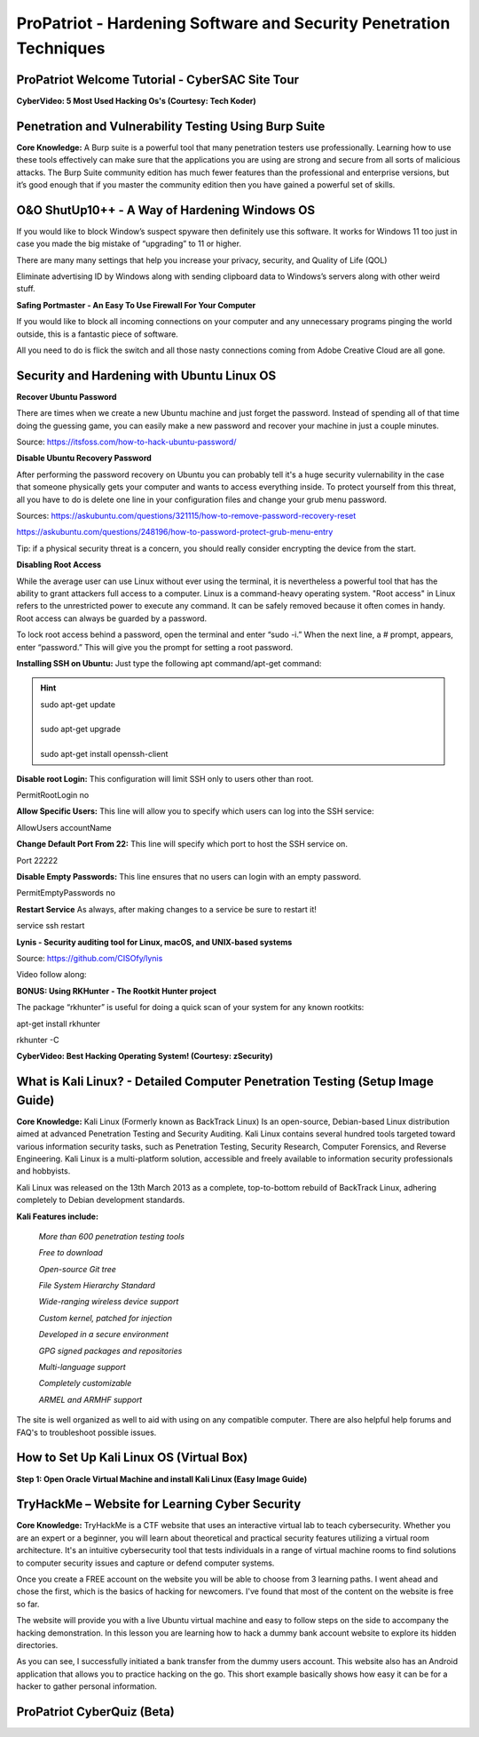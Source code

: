 ProPatriot - Hardening Software and Security Penetration Techniques 
=======================================================================

.. image:: https://raw.githubusercontent.com/natt96z/cybersac/main/docs/img/ezgif-1-415fb4tttttttt69f1.gif
   :width: 80%
   :align: center


ProPatriot Welcome Tutorial - CyberSAC Site Tour
~~~~~~~~~~~~~~~~~~~~~~~~~~~~~~~~~~~~~~~~~~~~~~~~~~

.. raw:: html

   <iframe width="560" height="315" src="https://www.youtube.com/embed/95Q74KuqkbU" title="YouTube video player" frameborder="0" allow="accelerometer; autoplay; clipboard-write; encrypted-media; gyroscope; picture-in-picture; web-share" allowfullscreen></iframe>


**CyberVideo: 5 Most Used Hacking Os's (Courtesy: Tech Koder)**

.. raw:: html

   <iframe width="560" height="315" src="https://www.youtube.com/embed/0Bo5NYCspPA" title="YouTube video player" frameborder="0" allow="accelerometer; autoplay; clipboard-write; encrypted-media; gyroscope; picture-in-picture" allowfullscreen></iframe>


Penetration and Vulnerability Testing Using Burp Suite
~~~~~~~~~~~~~~~~~~~~~~~~~~~~~~~~~~~~~~~~~~~~~~~~~~~~~~~~~~~~~~

**Core Knowledge:** A Burp suite is a powerful tool that many penetration testers use professionally. Learning how to use these tools effectively can make sure that the applications you are using are strong and secure from all sorts of malicious attacks. The Burp Suite community edition has much fewer features than the professional and enterprise versions, but it’s good enough that if you master the community edition then you have gained a powerful set of skills.


.. image:: https://raw.githubusercontent.com/natt96z/cybersac/main/docs/img/30.jpg
   :width: 50%
   :align: center
   
.. image:: https://raw.githubusercontent.com/natt96z/cybersac/main/docs/img/29.jpg
   :width: 50%
   :align: center
   

O&O ShutUp10++ - A Way of Hardening Windows OS
~~~~~~~~~~~~~~~~~~~~~~~~~~~~~~~~~~~~~~~~~~~~~~~~~~~~~
If you would like to block Window’s suspect spyware then definitely use this software. It works for Windows 11 too just in case you made the big mistake of “upgrading” to 11 or higher.

.. image:: https://raw.githubusercontent.com/natt96z/cybersac/main/docs/img/140.jpg
   :width: 51%
   :align: center


.. Note::

There are many many settings that help you increase your privacy, security, and Quality of Life (QOL)  
   
.. image:: https://raw.githubusercontent.com/natt96z/cybersac/main/docs/img/141.jpg
   :width: 50%
   :align: center
   
.. Note::

Eliminate advertising ID by Windows along with sending clipboard data to Windows’s servers along with other weird stuff. 

**Safing Portmaster - An Easy To Use Firewall For Your Computer**

If you would like to block all incoming connections on your computer and any unnecessary programs pinging the world outside, this is a fantastic piece of software.

All you need to do is flick the switch and all those nasty connections coming from Adobe Creative Cloud are all gone.

.. image:: https://raw.githubusercontent.com/natt96z/cybersac/6c4d4fe8fc7a511a7b5609a0f53ae1e194d2f009/docs/img/image.png
   :width: 51%
   :align: center
   
Security and Hardening with Ubuntu Linux OS
~~~~~~~~~~~~~~~~~~~~~~~~~~~~~~~~~~~~~~~~~~~~

**Recover Ubuntu Password**

There are times when we create a new Ubuntu machine and just forget the password. Instead of spending all of that time doing the guessing game, you can easily make a new password and recover your machine in just a couple minutes.

Source: https://itsfoss.com/how-to-hack-ubuntu-password/

.. image:: https://github.com/natt96z/cybersac/blob/main/docs/img/Capture.PNG?raw=true
   :width: 51%
   :align: center

.. image:: https://github.com/natt96z/cybersac/blob/main/docs/img/Capture%201.PNG?raw=true
   :width: 51%
   :align: center

.. image:: https://github.com/natt96z/cybersac/blob/main/docs/img/Capture%202.PNG?raw=true
   :width: 51%
   :align: center

.. image:: https://github.com/natt96z/cybersac/blob/main/docs/img/Capture%203.PNG?raw=true
   :width: 51%
   :align: center

.. image:: https://raw.githubusercontent.com/natt96z/cybersac/main/docs/img/Capture%204.PNG
   :width: 51%
   :align: center

**Disable Ubuntu Recovery Password**

After performing the password recovery on Ubuntu you can probably tell it's a huge security vulernability in the case that someone physically gets your computer and wants to access everything inside. To protect yourself from this threat, all you have to do is delete one line in your configuration files and change your grub menu password.

Sources: https://askubuntu.com/questions/321115/how-to-remove-password-recovery-reset

https://askubuntu.com/questions/248196/how-to-password-protect-grub-menu-entry

.. image:: https://raw.githubusercontent.com/natt96z/cybersac/main/docs/img/Disable%20Ubuntu%20Recovery%20Password.PNG
   :width: 51%
   :align: center


.. image:: https://raw.githubusercontent.com/natt96z/cybersac/main/docs/img/Change%20Grub%20Menu%20Password.PNG
   :width: 51%
   :align: center

.. Note::   

Tip: if a physical security threat is a concern, you should really consider encrypting the device from the start.


**Disabling Root Access** 

While the average user can use Linux without ever using the terminal, it is nevertheless a powerful tool that has the ability to grant attackers full access to a computer. Linux is a command-heavy operating system. "Root access" in Linux refers to the unrestricted power to execute any command. It can be safely removed because it often comes in handy. Root access can always be guarded by a password. 

.. image:: https://raw.githubusercontent.com/natt96z/cybersac/main/docs/img/pasted%20image%200.png
   :width: 65%
   :align: center
  
.. Note::

To lock root access behind a password, open the terminal and enter “sudo -i.”  When the next line, a # prompt, appears, enter “password.”  This will give you the prompt for setting a root password.

**Installing SSH on Ubuntu:** Just type the following apt command/apt-get command:

.. hint::
   | sudo apt-get update
   | 
   | sudo apt-get upgrade
   |
   | sudo apt-get install openssh-client
   
   
   
   
   
   
   

**Disable root Login:** This configuration will limit SSH only to users other than root.

PermitRootLogin no

**Allow Specific Users:** This line will allow you to specify which users can log into the SSH service:

AllowUsers accountName

**Change Default Port From 22:** This line will specify which port to host the SSH service on.

Port 22222

**Disable Empty Passwords:** This line ensures that no users can login with an empty password.

PermitEmptyPasswords no

**Restart Service** As always, after making changes to a service be sure to restart it!

service ssh restart



**Lynis - Security auditing tool for Linux, macOS, and UNIX-based systems**

Source: https://github.com/CISOfy/lynis

Video follow along:

.. raw:: html

   <iframe width="560" height="315" src="https://www.youtube.com/embed/fUIpJJn6YaM" title="YouTube video player" frameborder="0" allow="accelerometer; autoplay; clipboard-write; encrypted-media; gyroscope; picture-in-picture; web-share" allowfullscreen></iframe>



**BONUS: Using RKHunter - The Rootkit Hunter project**


.. image:: https://raw.githubusercontent.com/natt96z/cybersac/main/docs/img/install-and-configure-rkhunter-with-tightened-security-variables-rkhunter-logo.png
   :width: 65%
   :align: center

.. image:: https://raw.githubusercontent.com/natt96z/cybersac/main/docs/img/rkhunter-results.png
   :width: 65%
   :align: center


The package “rkhunter” is useful for doing a quick scan of your system for any known rootkits:

apt-get install rkhunter

rkhunter -C



**CyberVideo: Best Hacking Operating System! (Courtesy: zSecurity)**

.. raw:: html

   <iframe width="560" height="315" src="https://www.youtube.com/embed/lAnQzVqx9s4" title="YouTube video player" frameborder="0" allow="accelerometer; autoplay; clipboard-write; encrypted-media; gyroscope; picture-in-picture" allowfullscreen></iframe>

What is Kali Linux? - Detailed Computer Penetration Testing (Setup Image Guide)
~~~~~~~~~~~~~~~~~~~~~~~~~~~~~~~~~~~~~~~~~~~~~~~~~~~~~~~~~~~~~~~~


**Core Knowledge:** Kali Linux (Formerly known as BackTrack Linux) Is an open-source, Debian-based Linux distribution aimed at advanced Penetration Testing and Security Auditing. Kali Linux contains several hundred tools targeted toward various information security tasks, such as Penetration Testing, Security Research, Computer Forensics, and Reverse Engineering. Kali Linux is a multi-platform solution, accessible and freely available to information security professionals and hobbyists.

.. Note::

 
Kali Linux was released on the 13th March 2013 as a complete, top-to-bottom rebuild of BackTrack Linux, adhering completely to Debian development standards. 

.. image:: https://raw.githubusercontent.com/natt96z/cybersac/main/docs/img/98.jpg
   :width: 65%
   :align: center
   
**Kali Features include:**  

    *More than 600 penetration testing tools*
    
    *Free to download*
    
    *Open-source Git tree* 
    
    *File System Hierarchy Standard*  
    
    *Wide-ranging wireless device support* 
    
    *Custom kernel, patched for injection*
    
    *Developed in a secure environment*
    
    *GPG signed packages and repositories*
    
    *Multi-language support* 
    
    *Completely customizable* 
    
    *ARMEL and ARMHF support* 
    

.. image:: https://raw.githubusercontent.com/natt96z/cybersac/main/docs/img/99.jpg
   :width: 65%
   :align: center

.. Note::

The site is well organized as well to aid with using on any compatible computer. There are also helpful help forums and FAQ's to troubleshoot possible issues.


How to Set Up Kali Linux OS (Virtual Box)
~~~~~~~~~~~~~~~~~~~~~~~~~~~~~~~~~~~~~~~~~~~~~~~
 
**Step 1: Open Oracle Virtual Machine and install Kali Linux (Easy Image Guide)**

.. image:: https://raw.githubusercontent.com/natt96z/cybersac/main/docs/img/100.jpg
   :width: 65%
   :align: center
   
.. image:: https://raw.githubusercontent.com/natt96z/cybersac/main/docs/img/101.jpg
   :width: 65%
   :align: center

.. image:: https://raw.githubusercontent.com/natt96z/cybersac/main/docs/img/102.jpg
   :width: 65%
   :align: center

.. image:: https://raw.githubusercontent.com/natt96z/cybersac/main/docs/img/103.jpg
   :width: 65%
   :align: center
   
.. image:: https://raw.githubusercontent.com/natt96z/cybersac/main/docs/img/104.jpg
   :width: 65%
   :align: center
   
.. image:: https://raw.githubusercontent.com/natt96z/cybersac/main/docs/img/105.jpg
   :width: 65%
   :align: center
   
.. image:: https://raw.githubusercontent.com/natt96z/cybersac/main/docs/img/106.jpg
   :width: 65%
   :align: center
   
.. image:: https://raw.githubusercontent.com/natt96z/cybersac/main/docs/img/107.jpg
   :width: 65%
   :align: center
   
.. image:: https://raw.githubusercontent.com/natt96z/cybersac/main/docs/img/108.jpg
   :width: 65%
   :align: center
   
.. image:: https://raw.githubusercontent.com/natt96z/cybersac/main/docs/img/109.jpg
   :width: 65%
   :align: center
   
.. image:: https://raw.githubusercontent.com/natt96z/cybersac/main/docs/img/110.jpg
   :width: 65%
   :align: center
   
.. image:: https://raw.githubusercontent.com/natt96z/cybersac/main/docs/img/111.jpg
   :width: 65%
   :align: center

.. image:: https://raw.githubusercontent.com/natt96z/cybersac/main/docs/img/112.jpg
   :width: 65%
   :align: center

.. image:: https://raw.githubusercontent.com/natt96z/cybersac/main/docs/img/113.jpg
   :width: 65%
   :align: center
   
.. image:: https://raw.githubusercontent.com/natt96z/cybersac/main/docs/img/114.jpg
   :width: 65%
   :align: center
   
.. image:: https://raw.githubusercontent.com/natt96z/cybersac/main/docs/img/115.jpg
   :width: 65%
   :align: center
   
.. image:: https://raw.githubusercontent.com/natt96z/cybersac/main/docs/img/116.jpg
   :width: 65%
   :align: center
   
.. image:: https://raw.githubusercontent.com/natt96z/cybersac/main/docs/img/117.jpg
   :width: 65%
   :align: center
   
.. image:: https://raw.githubusercontent.com/natt96z/cybersac/main/docs/img/118.jpg
   :width: 65%
   :align: center
   
.. image:: https://raw.githubusercontent.com/natt96z/cybersac/main/docs/img/119.jpg
   :width: 65%
   :align: center
.. image:: https://raw.githubusercontent.com/natt96z/cybersac/main/docs/img/120.jpg
   :width: 65%
   :align: center
   
.. image:: https://raw.githubusercontent.com/natt96z/cybersac/main/docs/img/121.jpg
   :width: 65%
   :align: center

.. image:: https://raw.githubusercontent.com/natt96z/cybersac/main/docs/img/122.jpg
   :width: 65%
   :align: center

.. image:: https://raw.githubusercontent.com/natt96z/cybersac/main/docs/img/123.jpg
   :width: 65%
   :align: center
   
.. image:: https://raw.githubusercontent.com/natt96z/cybersac/main/docs/img/124.jpg
   :width: 65%
   :align: center
   
TryHackMe – Website for Learning Cyber Security
~~~~~~~~~~~~~~~~~~~~~~~~~~~~~~~~~~~~~~~~~~~~~~~~~~

.. image:: https://raw.githubusercontent.com/natt96z/cybersac/main/docs/img/135.jpg
   :width: 67%
   :align: center
   
**Core Knowledge:** TryHackMe is a CTF website that uses an interactive virtual lab to teach cybersecurity. Whether you are an expert or a beginner, you will learn about theoretical and practical security features utilizing a virtual room architecture. It's an intuitive cybersecurity tool that tests individuals in a range of virtual machine rooms to find solutions to computer security issues and capture or defend computer systems.

   
.. image:: https://raw.githubusercontent.com/natt96z/cybersac/main/docs/img/136.jpg
   :width: 65%
   :align: center
   
.. Note::

Once you create a FREE account on the website you will be able to choose from 3 learning paths. I went ahead and chose the first, which is the basics of hacking for newcomers. I've found that most of the content on the website is free so far.

   
.. image:: https://raw.githubusercontent.com/natt96z/cybersac/main/docs/img/137.jpg
   :width: 70%
   :align: center
   
.. image:: https://raw.githubusercontent.com/natt96z/cybersac/main/docs/img/138.jpg
   :width: 70%
   :align: center

The website will provide you with a live Ubuntu virtual machine and easy to follow steps on the side to accompany the hacking demonstration. In this lesson you are learning how to hack a dummy bank account website to explore its hidden directories.  

.. image:: https://raw.githubusercontent.com/natt96z/cybersac/main/docs/img/139.jpg
   :width: 70%
   :align: center

As you can see, I successfully initiated a bank transfer from the dummy users account. This website also has an Android application that allows you to practice hacking on the go.  This short example basically shows how easy it can be for a hacker to gather personal information. 


**ProPatriot CyberQuiz (Beta)**
~~~~~~~~~~~~~~~~~~~~~~~~~~~~~~~~~~~~~~~~~

.. raw:: html

   <div class="involveme_embed" data-project="new-project-e48d"><script src="https://cybersac.involve.me/embed"></script></div>
 
